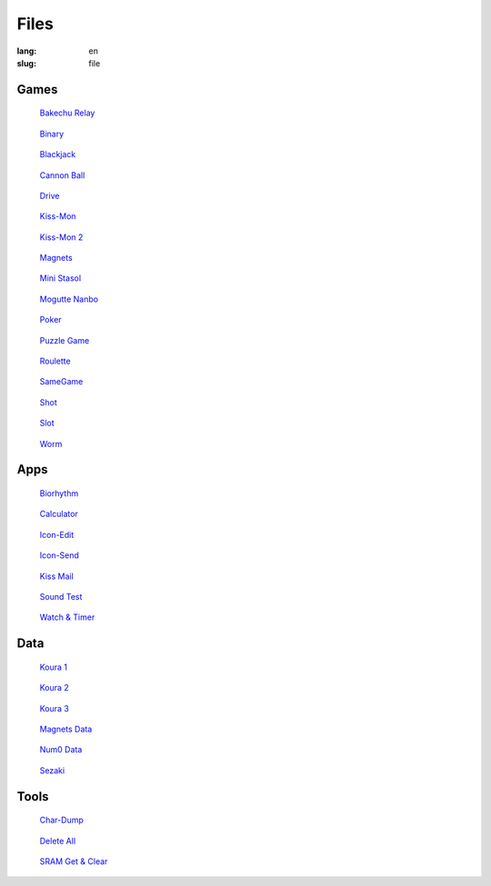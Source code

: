 Files
=====

:lang: en
:slug: file

Games
-----

.. container:: gallery-small

   .. figure:: {static}bakechu-relay/icon.png
      :target: {filename}bakechu-relay.rst
      :alt: Bakechu Relay icon
      :width: 64

      `Bakechu Relay <{filename}bakechu-relay.rst>`_

   .. figure:: {static}binary/icon.png
      :alt: Binary icon
      :target: {filename}binary.rst
      :width: 64

      `Binary <{filename}binary.rst>`_

   .. figure:: {static}icon/card0.png
      :alt: Blackjack icon
      :target: {filename}blackjack.rst
      :width: 64

      `Blackjack <{filename}blackjack.rst>`_

   .. figure:: {static}cannon-ball/icon.png
      :alt: Cannon Ball icon
      :target: {filename}cannon-ball.rst
      :width: 64

      `Cannon Ball <{filename}cannon-ball.rst>`_

   .. figure:: {static}drive/icon.png
      :alt: Drive icon
      :target: {filename}drive.rst
      :width: 64

      `Drive <{filename}drive.rst>`_

   .. figure:: {static}kiss-mon/icon.png
      :alt: Kiss-Mon icon
      :target: {filename}kiss-mon.rst
      :width: 64

      `Kiss-Mon <{filename}kiss-mon.rst>`_

   .. figure:: {static}kiss-mon-2/icon.png
      :alt: Kiss-Mon-2 icon
      :target: {filename}kiss-mon-2.rst
      :width: 64

      `Kiss-Mon 2 <{filename}kiss-mon-2.rst>`_

   .. figure:: {static}magnets/icon.png
      :alt: Magnets icon
      :target: {filename}magnets.rst
      :width: 64

      `Magnets <{filename}magnets.rst>`_

   .. figure:: {static}icon/simula1.png
      :alt: Mini Stasol icon
      :target: {filename}mini-stasol.rst
      :width: 64

      `Mini Stasol <{filename}mini-stasol.rst>`_

   .. figure:: {static}mogutte-nanbo/icon.png
      :alt: Mogutte Nanbo icon
      :target: {filename}mogutte-nanbo.rst
      :width: 64

      `Mogutte Nanbo <{filename}mogutte-nanbo.rst>`_

   .. figure:: {static}icon/card0.png
      :alt: Poker icon
      :target: {filename}poker.rst
      :width: 64

      `Poker <{filename}poker.rst>`_

   .. figure:: {static}puzzle-game/icon.png
      :alt: Puzzle Game icon
      :target: {filename}puzzle-game.rst
      :width: 64

      `Puzzle Game <{filename}puzzle-game.rst>`_

   .. figure:: {static}roulette/icon.png
      :alt: Roulette icon
      :target: {filename}roulette.rst
      :width: 64

      `Roulette <{filename}roulette.rst>`_

   .. figure:: {static}samegame/icon.png
      :alt: SameGame icon
      :target: {filename}samegame.rst
      :width: 64

      `SameGame <{filename}samegame.rst>`_

   .. figure:: {static}icon/gun.png
      :alt: Shot icon
      :target: {filename}shot.rst
      :width: 64

      `Shot <{filename}shot.rst>`_

   .. figure:: {static}slot/icon.png
      :alt: Slot icon
      :target: {filename}slot.rst
      :width: 64

      `Slot <{filename}slot.rst>`_

   .. figure:: {static}worm/icon.png
      :alt: Worm icon
      :target: {filename}worm.rst
      :width: 64

      `Worm <{filename}worm.rst>`_

Apps
----

.. container:: gallery-small

   .. figure:: {static}biorhythm/icon.png
      :alt: Biorhythm icon
      :target: {filename}biorhythm.rst
      :width: 64

      `Biorhythm <{filename}biorhythm.rst>`_

   .. figure:: {static}icon/dentaku.png
      :alt: Calculator icon
      :target: {filename}calculator.rst
      :width: 64

      `Calculator <{filename}calculator.rst>`_

   .. figure:: {static}icon/edit.png
      :alt: Icon-Edit icon
      :target: {filename}icon-edit.rst
      :width: 64

      `Icon-Edit <{filename}icon-edit.rst>`_

   .. figure:: {static}icon/send.png
      :alt: Icon-Send icon
      :target: {filename}icon-send.rst
      :width: 64

      `Icon-Send <{filename}icon-send.rst>`_

   .. figure:: {static}icon/letter.png
      :alt: Kiss Mail icon
      :target: {filename}kiss-mail.rst
      :width: 64

      `Kiss Mail <{filename}kiss-mail.rst>`_

   .. figure:: {static}icon/cat.png
      :alt: Sound Test icon
      :target: {filename}sound-test.rst
      :width: 64

      `Sound Test <{filename}sound-test.rst>`_

   .. figure:: {static}icon/tokei.png
      :alt: Watch & Timer icon
      :target: {filename}watch-and-timer.rst
      :width: 64

      `Watch & Timer <{filename}watch-and-timer.rst>`_

Data
----

.. container:: gallery-small

   .. figure:: {static}puzzle-game/icon.png
      :alt: Koura 1 icon
      :target: {filename}koura-1.rst
      :width: 64

      `Koura 1 <{filename}koura-1.rst>`_

   .. figure:: {static}puzzle-game/icon.png
      :alt: Koura 2 icon
      :target: {filename}koura-2.rst
      :width: 64

      `Koura 2 <{filename}koura-2.rst>`_

   .. figure:: {static}puzzle-game/icon.png
      :alt: Koura 3 icon
      :target: {filename}koura-3.rst
      :width: 64

      `Koura 3 <{filename}koura-3.rst>`_

   .. figure:: {static}magnets/icon.png
      :alt: Magnets Data icon
      :target: {filename}magnets-data.rst
      :width: 64

      `Magnets Data <{filename}magnets-data.rst>`_

   .. figure:: {static}watch-and-timer/icon.png
      :alt: Num0 Data icon
      :target: {filename}num0-data.rst
      :width: 64

      `Num0 Data <{filename}num0-data.rst>`_

   .. figure:: {static}mogutte-nanbo/icon.png
      :alt: Sezaki icon
      :target: {filename}sezaki.rst
      :width: 64

      `Sezaki <{filename}sezaki.rst>`_

Tools
-----

.. container:: gallery-small

   .. figure:: {static}icon/card0.png
      :alt: Char-Dump icon
      :target: {filename}char-dump.rst
      :width: 64

      `Char-Dump <{filename}char-dump.rst>`_

   .. figure:: {static}icon/card0.png
      :alt: Delete All icon
      :target: {filename}delete-all.rst
      :width: 64

      `Delete All <{filename}delete-all.rst>`_

   .. figure:: {static}sram-get-and-clear/icon.png
      :alt: SRAM Get & Clear icon
      :target: {filename}sram-get-and-clear.rst
      :width: 64

      `SRAM Get & Clear <{filename}sram-get-and-clear.rst>`_
